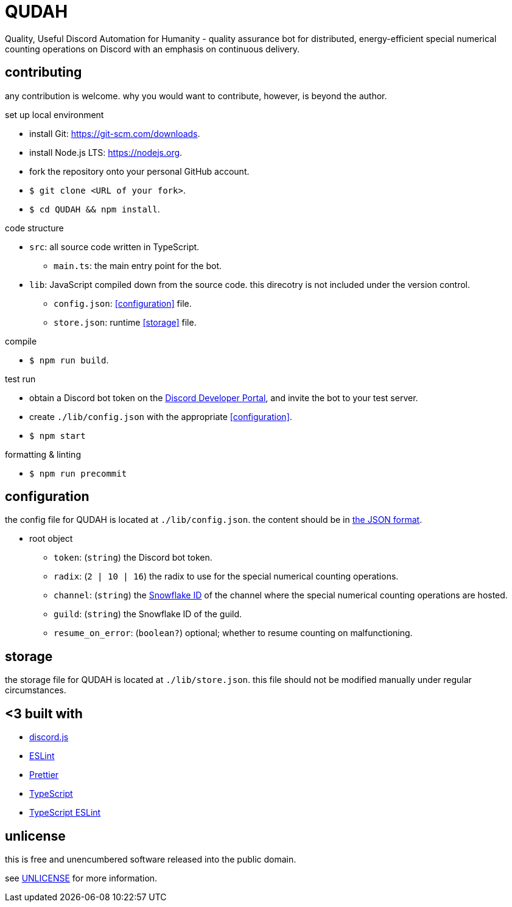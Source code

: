 = QUDAH

Quality, Useful Discord Automation for Humanity - quality assurance bot for distributed, energy-efficient special
numerical counting operations on Discord with an emphasis on continuous delivery.

== contributing

any contribution is welcome.
why you would want to contribute, however, is beyond the author.

.set up local environment
* install Git: https://git-scm.com/downloads.
* install Node.js LTS: https://nodejs.org.
* fork the repository onto your personal GitHub account.
* `$ git clone <URL of your fork>`.
* `$ cd QUDAH && npm install`.

.code structure
* `src`: all source code written in TypeScript.
** `main.ts`: the main entry point for the bot.
* `lib`: JavaScript compiled down from the source code. this direcotry is not included under the version control.
** `config.json`: <<configuration>> file.
** `store.json`: runtime <<storage>> file.

.compile
* `$ npm run build`.

.test run
* obtain a Discord bot token on the https://discord.com/developers[Discord Developer Portal], and invite the bot to your test server.
* create `./lib/config.json` with the appropriate <<configuration>>.
* `$ npm start`

.formatting & linting
* `$ npm run precommit`

== configuration

the config file for QUDAH is located at `./lib/config.json`.
the content should be in https://www.json.org[the JSON format].

* root object
** `token`: (`string`) the Discord bot token.
** `radix`: (`2 | 10 | 16`) the radix to use for the special numerical counting operations.
** `channel`: (`string`) the https://discord.com/developers/docs/reference#snowflakes[Snowflake ID] of the channel where the special numerical counting operations are hosted.
** `guild`: (`string`) the Snowflake ID of the guild.
** `resume_on_error`: (`boolean?`) optional; whether to resume counting on malfunctioning.

== storage

the storage file for QUDAH is located at `./lib/store.json`.
this file should not be modified manually under regular circumstances.

== <3 built with

* https://discord.js.org/[discord.js]
* https://eslint.org/[ESLint]
* https://prettier.io/[Prettier]
* https://typescriptlang.org/[TypeScript]
* https://typescript-eslint.io[TypeScript ESLint]

== unlicense

this is free and unencumbered software released into the public domain.

see https://github.com/JaneIRL/QUDAH/blob/main/UNLICENSE[UNLICENSE] for more information.
